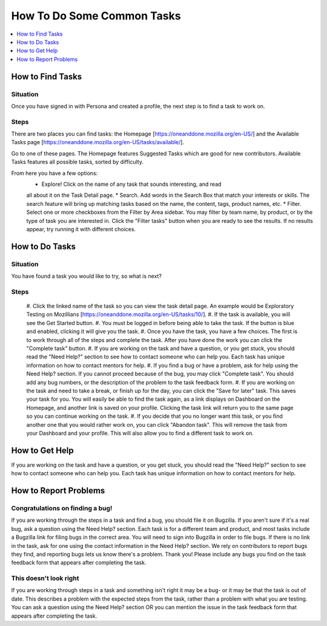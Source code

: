 .. _howto:

How To Do Some Common Tasks
===========================

.. contents::
   :depth: 1
   :local:

How to Find Tasks
------------------

Situation
^^^^^^^^^
Once you have signed in with Persona and created a profile, the next step is to
find a task to work on.

Steps
^^^^^
There are two places you can find tasks: the Homepage
[https://oneanddone.mozilla.org/en-US/] and the Available Tasks page
[https://oneanddone.mozilla.org/en-US/tasks/available/].

Go to one of these pages. The Homepage features Suggested Tasks which are good
for new contributors. Available Tasks features all possible tasks, sorted by
difficulty.

From here you have a few options:
    * Explore! Click on the name of any task that sounds interesting, and read
    all about it on the Task Detail page.
    * Search. Add words in the Search Box that match your interests or skills.
    The search feature will bring up matching tasks based on the name, the
    content, tags, product names, etc.
    * Filter. Select one or more checkboxes from the Filter by Area sidebar.
    You may filter by team name, by product, or by the type of task you are
    interested in. Click the "Filter tasks" button when you are ready to see the
    results. If no results appear, try running it with different choices.

How to Do Tasks
------------------

Situation
^^^^^^^^^
You have found a task you would like to try, so what is next?

Steps
^^^^^
    #. Click the linked name of the task so you can view the task detail page.
    An example would be Exploratory Testing on Mozillians
    [https://oneanddone.mozilla.org/en-US/tasks/10/].
    #. If the task is available, you will see the Get Started button.
    #. You must be logged in before being able to take the task. If the button
    is blue and enabled, clicking it will give you the task.
    #. Once you have the task, you have a few choices. The first is to work through
    all of the steps and complete the task. After you have done the work you can
    click the "Complete task" button.
    #. If you are working on the task and have a question, or you get stuck, you
    should read the "Need Help?" section to see how to contact someone who can
    help you. Each task has unique information on how to contact mentors for
    help.
    #. If you find a bug or have a problem, ask for help using the Need Help?
    section. If you cannot proceed because of the bug, you may click "Complete
    task". You should add any bug numbers, or the description of the problem
    to the task feedback form.
    #. If you are working on the task and need to take a break, or finish up for
    the day, you can click the "Save for later" task. This saves your task for
    you. You will easily be able to find the task again, as a link displays on
    Dashboard on the Homepage, and another link is saved on your profile. Clicking
    the task link will return you to the same page so you can continue working
    on the task.
    #. If you decide that you no longer want this task, or you find another one
    that you would rather work on, you can click "Abandon task". This will remove
    the task from your Dashboard and your profile. This will also allow you to
    find a different task to work on.

How to Get Help
----------------
If you are working on the task and have a question, or you get stuck, you should
read the "Need Help?" section to see how to contact someone who can help you.
Each task has unique information on how to contact mentors for help.

How to Report Problems
----------------------

Congratulations on finding a bug!
^^^^^^^^^^^^^^^^^^^^^^^^^^^^^^^^^
If you are working through the steps in a task and find a bug, you should file
it on Bugzilla. If you aren't sure if it's a real bug, ask a question using the
Need Help? section. Each task is for a different team and product, and most tasks
include a Bugzilla link for filing bugs in the correct area. You will need to
sign into Bugzilla in order to file bugs. If there is no link in the task, ask
for one using the contact information in the Need Help? section. We rely on
contributors to report bugs they find, and reporting bugs lets us know there's a
problem. Thank you! Please include any bugs you find on the task feedback form
that appears after completing the task.

This doesn't look right
^^^^^^^^^^^^^^^^^^^^^^^
If you are working through steps in a task and something isn't right it may be a
bug- or it may be that the task is out of date. This describes a problem with the
expected steps from the task, rather than a problem with what you are testing.
You can ask a question using the Need Help? section OR you can mention the issue
in the task feedback form that appears after completing the task.
